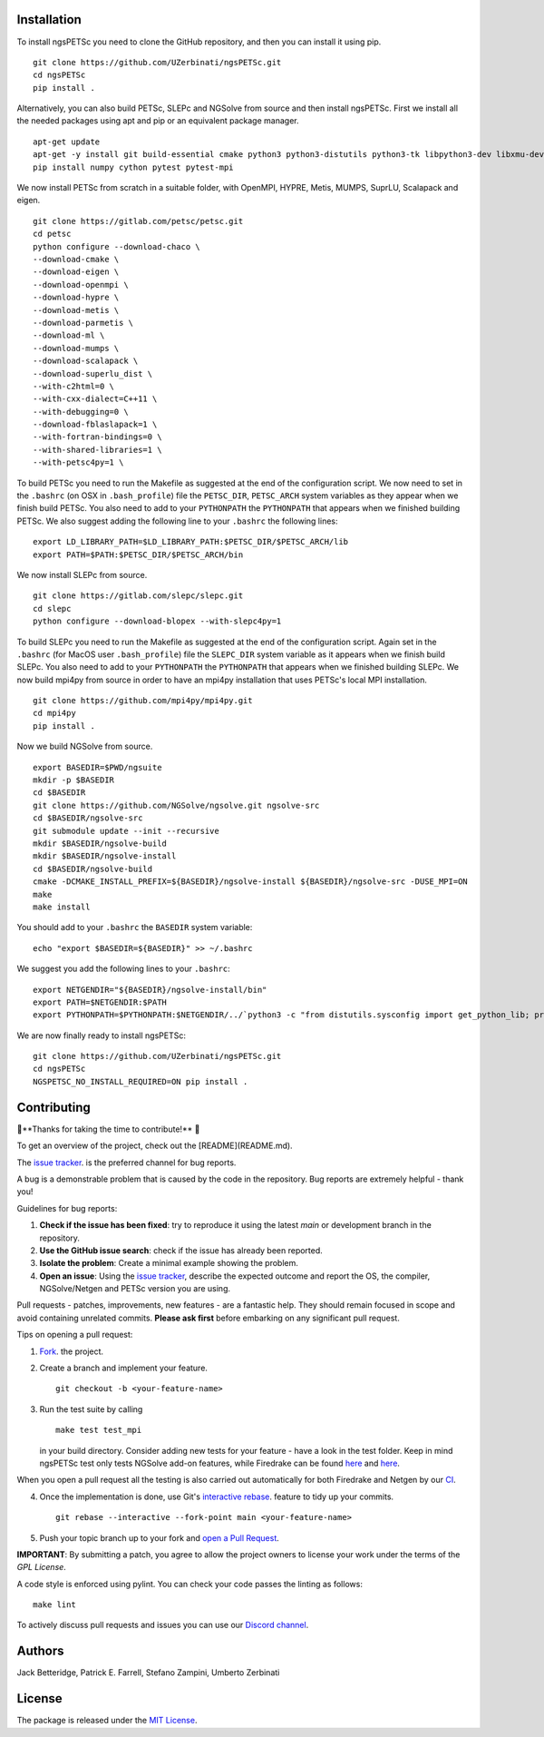 Installation
-----------------
To install ngsPETSc you need to clone the GitHub repository, and then you can install it using pip.
::
    git clone https://github.com/UZerbinati/ngsPETSc.git
    cd ngsPETSc
    pip install .

Alternatively, you can also build PETSc, SLEPc and NGSolve from source and then install ngsPETSc.
First we install all the needed packages using apt and pip or an equivalent package manager.
::
    apt-get update
    apt-get -y install git build-essential cmake python3 python3-distutils python3-tk libpython3-dev libxmu-dev tk-dev tcl-dev g++ libglu1-mesa-dev liblapacke-dev libblas-dev liblapack-dev
    pip install numpy cython pytest pytest-mpi

We now install PETSc from scratch in a suitable folder, with OpenMPI, HYPRE, Metis, MUMPS, SuprLU, Scalapack and eigen.
::
    git clone https://gitlab.com/petsc/petsc.git
    cd petsc
    python configure --download-chaco \
    --download-cmake \
    --download-eigen \
    --download-openmpi \
    --download-hypre \
    --download-metis \
    --download-parmetis \
    --download-ml \
    --download-mumps \
    --download-scalapack \
    --download-superlu_dist \
    --with-c2html=0 \
    --with-cxx-dialect=C++11 \
    --with-debugging=0 \
    --download-fblaslapack=1 \
    --with-fortran-bindings=0 \
    --with-shared-libraries=1 \
    --with-petsc4py=1 \
To build PETSc you need to run the Makefile as suggested at the end of the configuration script.
We now need to set in the ``.bashrc`` (on OSX in ``.bash_profile``) file the ``PETSC_DIR``, ``PETSC_ARCH`` system variables as they appear when we finish build PETSc.
You also need to add to your ``PYTHONPATH`` the ``PYTHONPATH`` that appears when we finished building PETSc.
We also suggest adding the following line to your ``.bashrc`` the following lines:
::
    export LD_LIBRARY_PATH=$LD_LIBRARY_PATH:$PETSC_DIR/$PETSC_ARCH/lib
    export PATH=$PATH:$PETSC_DIR/$PETSC_ARCH/bin 

We now install SLEPc from source.
::
    git clone https://gitlab.com/slepc/slepc.git
    cd slepc
    python configure --download-blopex --with-slepc4py=1
To build SLEPc you need to run the Makefile as suggested at the end of the configuration script.
Again set in the ``.bashrc`` (for MacOS user ``.bash_profile``) file the ``SLEPC_DIR`` system variable as it appears when we finish build SLEPc.
You also need to add to your ``PYTHONPATH`` the ``PYTHONPATH`` that appears when we finished building SLEPc.
We now build mpi4py from source in order to have an mpi4py installation that uses PETSc's local MPI installation.
::
    git clone https://github.com/mpi4py/mpi4py.git
    cd mpi4py
    pip install .

Now we build NGSolve from source.
::
    export BASEDIR=$PWD/ngsuite
    mkdir -p $BASEDIR
    cd $BASEDIR
    git clone https://github.com/NGSolve/ngsolve.git ngsolve-src
    cd $BASEDIR/ngsolve-src
    git submodule update --init --recursive
    mkdir $BASEDIR/ngsolve-build
    mkdir $BASEDIR/ngsolve-install
    cd $BASEDIR/ngsolve-build
    cmake -DCMAKE_INSTALL_PREFIX=${BASEDIR}/ngsolve-install ${BASEDIR}/ngsolve-src -DUSE_MPI=ON
    make
    make install
You should add to your ``.bashrc`` the ``BASEDIR`` system variable:
::
  echo "export $BASEDIR=${BASEDIR}" >> ~/.bashrc  
We suggest you add the following lines to your ``.bashrc``:
::
    export NETGENDIR="${BASEDIR}/ngsolve-install/bin"
    export PATH=$NETGENDIR:$PATH
    export PYTHONPATH=$PYTHONPATH:$NETGENDIR/../`python3 -c "from distutils.sysconfig import get_python_lib; print(get_python_lib(1,0,''))"`

We are now finally ready to install ngsPETSc:
:: 
    git clone https://github.com/UZerbinati/ngsPETSc.git
    cd ngsPETSc
    NGSPETSC_NO_INSTALL_REQUIRED=ON pip install .

Contributing
-------------

🎉**Thanks for taking the time to contribute!** 🎉

To get an overview of the project, check out the [README](README.md).

The `issue tracker <https://github.com/NGSolve/ngsPETSc/issues>`__.
is the preferred channel for bug reports.

A bug is a demonstrable problem that is caused by the code in the repository.
Bug reports are extremely helpful - thank you!

Guidelines for bug reports:

1. **Check if the issue has been fixed**: try to reproduce it using the latest `main` or development branch in the repository.

2. **Use the GitHub issue search**: check if the issue has already been reported.

3. **Isolate the problem**: Create a minimal example showing the problem.

4. **Open an issue**: Using the `issue tracker <https://github.com/NGSolve/ngsPETSc/issues>`__, describe the expected outcome and report the OS, the compiler, NGSolve/Netgen and PETSc version you are using.

Pull requests - patches, improvements, new features - are a fantastic
help. They should remain focused in scope and avoid containing unrelated commits.
**Please ask first** before embarking on any significant pull request.

Tips on opening a pull request:

1. `Fork <http://help.github.com/fork-a-repo/>`__. the project.

2. Create a branch and implement your feature.
   ::
   
        git checkout -b <your-feature-name>
   

3. Run the test suite by calling 
   ::

        make test test_mpi
   
   in your build directory. Consider adding new tests for your feature - have a look in the test folder.
   Keep in mind ngsPETSc test only tests NGSolve add-on features, while Firedrake can be found `here <https://github.com/firedrakeproject/firedrake/blob/master/tests/regression/test_netgen.py>`__ and `here <https://github.com/firedrakeproject/firedrake/blob/master/tests/multigrid/test_netgen_gmg.py>`__.
When you open a pull request all the testing is also carried out automatically for both Firedrake and Netgen by our `CI <https://github.com/NGSolve/ngsPETSc/blob/main/.github/workflows/ngsPETSc.yml>`__.

4. Once the implementation is done, use Git's
   `interactive rebase <https://help.github.com/articles/interactive-rebase>`__.
   feature to tidy up your commits.
   ::
   
        git rebase --interactive --fork-point main <your-feature-name> 
   

5. Push your topic branch up to your fork and `open a Pull Request <https://help.github.com/articles/using-pull-requests/>`__.

**IMPORTANT**: By submitting a patch, you agree to allow the project owners to license your work under the terms of the *GPL License*.

A code style is enforced using pylint. You can check your code passes the linting as follows:
::

    make lint

To actively discuss pull requests and issues you can use our `Discord channel <https://discord.gg/DpfXPdRSgV>`__.

Authors
----------

Jack Betteridge, Patrick E. Farrell, Stefano Zampini, Umberto Zerbinati

License
---------------

The package is released under the `MIT
License <https://opensource.org/licenses/MIT>`__.
